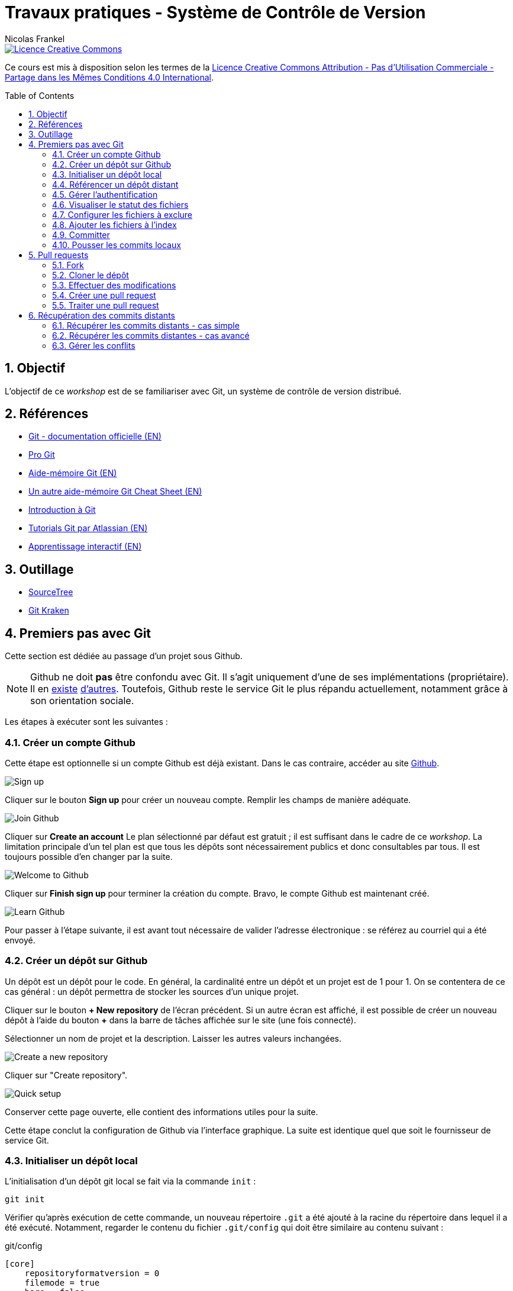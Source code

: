 = Travaux pratiques - Système de Contrôle de Version
Nicolas Frankel
:doctype: article
:encoding: utf-8
:lang: fr
:toc:
:toc-placement!:
:numbered:
:experimental:
:sectanchors:
:icons: font
:imagesdir: images/vcs

image::https://i.creativecommons.org/l/by-nc-sa/4.0/88x31.png[Licence Creative Commons, link="http://creativecommons.org/licenses/by-nc-sa/4.0/"]

Ce cours est mis à disposition selon les termes de la http://creativecommons.org/licenses/by-nc-sa/4.0/[Licence Creative Commons Attribution - Pas d’Utilisation Commerciale - Partage dans les Mêmes Conditions 4.0 International].

toc::[]

== Objectif

L'objectif de ce _workshop_ est de se familiariser avec Git, un système de contrôle de version distribué.

== Références

* https://git-scm.com/[Git - documentation officielle (EN)^]
* https://git-scm.com/book/fr/v2[Pro Git^]
* https://training.github.com/kit/downloads/github-git-cheat-sheet.pdf[Aide-mémoire Git (EN)^]
* http://zeroturnaround.com/wp-content/uploads/2016/02/Git-Cheat-Sheet.png[Un autre aide-mémoire Git Cheat Sheet (EN)^]
* http://liris.cnrs.fr/~pchampin/enseignement/intro-git[Introduction à Git^]
* https://www.atlassian.com/git/tutorials/[Tutorials Git par Atlassian (EN)^]
* https://try.github.io/[Apprentissage interactif (EN)^]

== Outillage

* https://www.sourcetreeapp.com/[SourceTree^]
* https://www.gitkraken.com/[Git Kraken^]

== Premiers pas avec Git

Cette section est dédiée au passage d'un projet sous Github.

NOTE: Github ne doit *pas* être confondu avec Git. Il s'agit uniquement d'une de ses implémentations (propriétaire). Il en https://bitbucket.org/[existe^] https://gitlab.com/users/sign_in[d'autres^]. Toutefois, Github reste le service Git le plus répandu actuellement, notamment grâce à son orientation sociale.

Les étapes à exécuter sont les suivantes :

=== Créer un compte Github

Cette étape est optionnelle si un compte Github est déjà existant. Dans le cas contraire, accéder au site https://github.com/[Github].

image::signup.png[Sign up]
    
Cliquer sur le bouton btn:[Sign up] pour créer un nouveau compte. Remplir les champs de manière adéquate.
    
image::join.png[Join Github]
    
Cliquer sur btn:[Create an account] Le plan sélectionné par défaut est gratuit ; il est suffisant dans le cadre de ce _workshop_. La limitation principale d'un tel plan est que tous les dépôts sont nécessairement publics et donc consultables par tous. Il est toujours possible d'en changer par la suite.
    
image::welcome.png[Welcome to Github]
    
Cliquer sur btn:[Finish sign up] pour terminer la création du compte. Bravo, le compte Github est maintenant créé.
    
image::learn.png[Learn Github]
    
Pour passer à l'étape suivante, il est avant tout nécessaire de valider l'adresse électronique : se référez au courriel qui a été envoyé.

=== Créer un dépôt sur Github

Un dépôt est un dépôt pour le code. En général, la cardinalité entre un dépôt et un projet est de 1 pour 1. On se contentera de ce cas général : un dépôt permettra de stocker les sources d'un unique projet.

Cliquer sur le bouton btn:[+ New repository] de l'écran précédent. Si un autre écran est affiché, il est possible de créer un nouveau dépôt à l'aide du bouton btn:[+] dans la barre de tâches affichée sur le site (une fois connecté).
    
Sélectionner un nom de projet et la description. Laisser les autres valeurs inchangées.
    
image::newrepo.png[Create a new repository]
    
Cliquer sur "Create repository".
    
image::setuprepo.png[Quick setup]

[[infos-utiles]]Conserver cette page ouverte, elle contient des informations utiles pour la suite.
    
Cette étape conclut la configuration de Github via l'interface graphique. La suite est identique quel que soit le fournisseur de service Git.

=== Initialiser un dépôt local

L'initialisation d'un dépôt git local se fait via la commande `init` :

[source, bash]
----
git init
----

Vérifier qu'après exécution de cette commande, un nouveau répertoire `.git` a été ajouté à la racine du répertoire dans lequel il a été exécuté. Notamment, regarder le contenu du fichier `.git/config` qui doit être similaire au contenu suivant :

[source]
.git/config
----
[core]
    repositoryformatversion = 0
    filemode = true
    bare = false
    logallrefupdates = true
    ignorecase = true
    precomposeunicode = true
----

=== Référencer un dépôt distant

Aller sur Github pour visualiser la link:#infos-utiles[page d'information]. Recherchez la section intitulée "...or push an existing repository from the command line".

L'exécution de la première ligne de commande permet de référencer le dépôt distant dans la configuration locale.

[source, bash]
----
git remote add origin git@github.com:user/repo.git
----

Dans le fichier `.git/config`, les lignes suivantes ont maintenant été ajoutées :

----
[remote "origin"]
        url = git@github.com:xxx/yyy.git
        fetch = +refs/heads/*:refs/remotes/origin/*
----

=== Gérer l'authentification

Chaque opération d'*écriture* dans le dépôt distant nécessite une authentification et l'autorisation en écriture - une vérification que l'utilisateur dispose de tels droits.

Dans la link:#trueajouter_le_d_p_t_distant[section précédente], l'URL ajoutée est de la forme `git@github.com:user/repo.git`.

Cette forme implique l'utilisation d'une communication SSH pour la synchronisation entre le dépôt local et le dépôt distant. L'authentification d'une telle communication se fait via un mécanisme asymétrique de type clé privé-clé publique.

[NOTE]
====
Si l'infrastructure décrite dans cette section se révèle trop lourde et qu'une authentification par login/mot de passe à **chaque** écriture est acceptable, utiliser plutôt HTTPS et une URL du type `https://github.com/user/repo.git`.
====

En fonction du système d'exploitation, voici la marche à suivre :

Pour Unix, Linux et Mac OSX::
La documentation est disponible https://docs.joyent.com/public-cloud/getting-started/ssh-keys/generating-an-ssh-key-manually/manually-generating-your-ssh-key-in-mac-os-x[ici (EN)]. [NOTE]
====
L'article mentionne Mac OS X mais est également applicable aux autres systèmes d'exploitation de type *Nix.
====
Pour Windows::
Il est d'abord nécessaire d'installer http://www.putty.org/[Putty]. La documentation est disponible https://docs.joyent.com/public-cloud/getting-started/ssh-keys/generating-an-ssh-key-manually/manually-generating-your-ssh-key-in-windows[ici (EN)].

Une fois la clé privée générée, il est nécessaire d'ajouter la clé publique dans votre compte Github. Pour cela, cliquer sur votre profil en haut à droite.

image::profileandmore.png[Menu]

Puis cliquer sur l'élémént https://github.com/settings/profile[Settings] du menu déroulant.

image::profile.png[Profil]

Enfin, dans le menu de gauche, cliquer sur l'élément SSH. Dans l'écran, cliquer sur le bouton btn:[New SSH Key]. Ajouter la clé publique.

image::sshkeys.png[SSH Keys]

=== Visualiser le statut des fichiers

Pour mémoire, le schéma suivant résume les états possibles dans git :
    
image:https://git-scm.com/images/about/index1@2x.png[Fig. 1 - Etats git]

Pour vérifier l'état des fichiers du dépôt local, utilisez la commande `status` :
    
[source, bash]
----
git status
----

Voici un exemple de sortie d'une telle commande :

....
On branch master

Initial commit

Untracked files:
  (use "git add <file>..." to include in what will be committed)

 .idea/
 pom.xml
 securitymanager-example.iml
 src/
 target/

nothing added to commit but untracked files present (use "git add" to track)
....

La liste exacte des fichiers est bien sûr dépendante du projet et de l'Atelier de Génie Logiciel (AGL) utilisé pour le développement.
    
=== Configurer les fichiers à exclure

Certains fichiers n'ont pas vocation à être gérés par le Système de Gestion de Version. Parmi ceux-ci, on recense les fichier générés (par exemple, les fichiers minifiés produits par Grunt et les fichiers `.class` produits la compilation Java), les fichiers de configuration de l'AGL, etc. 

Cette exclusion se base sur le contenu de fichiers `.gitignore` dans le dépôt. Dans le cadre de ces travaux pratiques, nous nous bornerons à l'utilisation d'un unique fichier de ce type situé à la *racine* du dépôt local.

Le format du fichier est basé sur des modèles d'exclusion, un modèle par ligne. L'intégralité des règle de formation des modèles est disponible dans la https://git-scm.com/docs/gitignore#_pattern_format[documentation officielle].

Par exemple, pour exclure les fichiers inutiles, le fichier `.gitignore` suivant peut être utilisé :

[source]
----
.idea
*.iml
target
----

La commande `status` renvoye alors un résultat différent du résultat précédent :

....
On branch master

Initial commit

Untracked files:
  (use "git add <file>..." to include in what will be committed)

.gitignore
pom.xml
src/

nothing added to commit but untracked files present (use "git add" to track)
....

=== Ajouter les fichiers à l'index

Avant de committer les fichiers, il est nécessaire de les ajouter comme le montre la figure 1 ci-dessus. L'ajout se fait à l'aide de la commande `add` qui prend en paramètre un modèle de chemin.
    
Le premier ajout incluant tous les fichiers, on peut en général utiliser le modèle `*` :

[source, bash]
----
git add *
----

Les modifications ultérieures de l'index se font généralement en ajoutant un fichier particulier. Il est nécessaire d'indiquer le chemin du (des) fichier(s) à ajouter :

[source, bash]
----
git add path/to/file
git add path/to/directory/*.java
git add *
----

=== Committer

Une fois les fichiers ajoutés à l'index, il est alors possible de committer le lot des fichiers. Cela est géré par la commande `commit`.

[source, bash]
----
git commit
----

[TIP]
====
La bonne granularité d'un commit est celle qui permet de revenir sur ce commit avec le minimum d'impacts.
====

=== Pousser les commits locaux

Dès lors qu'au moins un commit a été effectué dans le dépôt local, il est possible de pousser le(s) nouveau(x) commit(s) vers le dépôt distant. Cette action est possible via l'intermédiaire de la commande `push`:

[source, bash]
----
git push
----

[WARNING]
====
Il existe un risque que les arbres de travail locaux et distants soient désynchronisés - par exemple si quelqu'un d'autre a déjà poussé des commits sur le même dépôt distant. Pour le moment, ce risque est nul car il s'agit du premier commit.
====

== Pull requests

Dans la première sections, il a été décrit comment réaliser des commits et pousser ceux-ci vers le dépôt distant. L'objectif de cette seconde section est d'apprendre à réaliser des _pull requests_.

Pour cela, il est nécessaire de travailler en binôme. Si le nombre d'étudiants est impair, un groupe de trois travaillera en permutation circulaire.

=== Fork

La première étape pour réaliser une _pull request_ sur Github est de copier le dépôt de votre binôme dans votre propre compte. Allez sur l'URL du dépôt de votre binôme.

image::fork.png[Fork]

Cliquer sur le bouton btn:[Fork] en haut à droite pour copier le dépôt dans votre compte.

=== Cloner le dépôt

Maintenant qu'une copie du dépôt est associée à son propre compte, il est possible de le cloner en local en utilisant la commande `clone` :

[source, bash]
----
git clone url_du_depot
----

[NOTE]
====
Par rapport à `git init`, il n'est pas nécessaire d'ajouter un dépôt distant avec `git remote add`, la commande `clone` ajoute le paramétrage du dépôt distant à la configuration locale. 
====

=== Effectuer des modifications

Effectuer maintenant des modifications pertinentes sur le dépôt local copié. Réaliser un enchaînement d'opérations de `commit` et de `push` comme dans la link:#trueajouter_les_fichiers_l_index[section précédente].

=== Créer une pull request

La création de la _pull request_ elle-même s'effectue via l'interface graphique de Github. Naviguer vers la page de la *copie* du dépôt - celle qui est sur votre compte.

image::pullrequest.png[Créer une pull request]

Cliquer sur le bouton btn:[Pull Request] et suivre les instructions.

=== Traiter une pull request

Une fois que son binôme a effectué la _pull request_, aller sur son dépôt via l'interface graphique de Github. Regarder l'onglet Pull Request. Une pastille doit indiquer qu'il y a une _pull request_ en attente.

image::pullrequest2.png[Gérer une pull request]

Cliquer sur l'onglet. La liste des _pull request_ en attente de traitement s'affiche.

image::pullrequest3.png[Liste des pull request]

Cliquer sur la _pull request_. Le détail de la pull request s'affiche.

image::pullrequest4.png[Détail de la pull request]

Si les permissions sont suffisantes *et* qu'il n'existe pas de conflits, cliquer sur btn:[Merge Pull Request] pour fusionner l'intégralité des commits de la _pull request_ dans le dépôt.

== Récupération des commits distants

Jusqu'à présent, l'hypothèse implicite est qu'il n'y avait pas eu de commits sur le dépôt distant et que celui-ci était uniquement modifiés par ses propres _push_. Malheureusement, ce cas de figure idéal n'est rencontré que rarement.

=== Récupérer les commits distants - cas simple

La première étape consiste à récupérer les commits distants dans le cas où aucune modification locale n'a eu lieu.

Cela est effectuée à l'aide des commandes suivantes :

* `fetch` récupère les modifications distantes dans une branche locale temporaire (appelée `FETCH_HEAD`)
* il suffit alors d'utiliser la commande `merge` pour fusionner cette branche temporaire dans la branche courante

[source, bash]
----
git fetch
git merge
----

=== Récupérer les commits distantes - cas avancé

Dans le cas où des commits ont été effectués sur le dépôt local, le dernier des commits distants et locaux n'est plus le même. Git fusionne cette divergence automatiquement avec la commande `pull` lorsque c'est possible. Malheureusement, cela rend l'historique non linéaire.

image::https://gitmap.files.wordpress.com/2010/12/git-pull.png?w=620[git pull rebase]

Afin de réintégrer de manière linéaire l'ensemble des commits, Git permet d'appliquer en premier lieu les commits distants puis en second les commits locaux, en remontant jusqu'à l'ancêtre commun avec l'option `--rebase`.

image::https://gitmap.files.wordpress.com/2010/12/pull-rebase.png?w=620[git pull rebase]

Dans la vraie vie, il est conseillé d'exécuter la commande suivante dans tous les cas :

[source, bash]
----
git pull --rebase
----

Récupérer les commits effectuées sur votre dépôt distant via la _pull request_ dans la link:#truepull_requests[section précédente].

Ne pas oublier pas d'utiliser la commande `push` afin de pousser les commits locaux vers le dépôt distant après coup !

=== Gérer les conflits

Lorsqu'un conflit intervient lors de la fusion, Git l'indique sur la ligne de commande, avec la liste des fichiers qui comportent un tel conflit.

Il faut alors :

* Pour chaque fichier :
** Résoudre le conflit
** Ajouter le fichier ainsi modifié à l'index avec la commande `add`
* Exécuter la commande `commit` lorsque tous les conflits ont été résolus *et* tous les fichiers corrigés ajoutés à l'index

En accord avec son binôme, introduire des conflits entre les dépôts local et distant puis s'entraîner à les résoudre.

Ne pas oublier pas d'utiliser la commande `push` afin de pousser les commits locaux vers le dépôt distant après coup !
